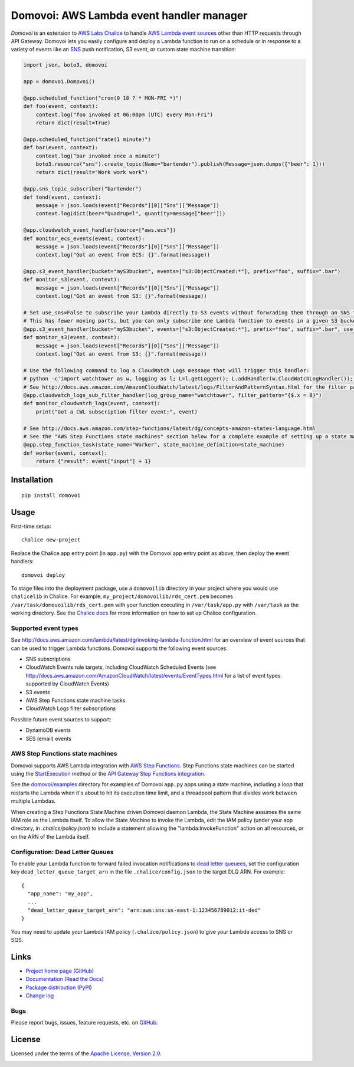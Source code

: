 Domovoi: AWS Lambda event handler manager
=========================================

*Domovoi* is an extension to `AWS Labs Chalice <https://github.com/awslabs/chalice>`_ to handle `AWS Lambda
<https://aws.amazon.com/lambda/>`_ `event sources
<http://docs.aws.amazon.com/lambda/latest/dg/invoking-lambda-function.html#intro-core-components-event-sources>`_ other
than HTTP requests through API Gateway. Domovoi lets you easily configure and deploy a Lambda function to run on a
schedule or in response to a variety of events like an `SNS <https://aws.amazon.com/sns/>`_ push notification, S3 event, or
custom state machine transition:

.. code-block:: python

    import json, boto3, domovoi

    app = domovoi.Domovoi()

    @app.scheduled_function("cron(0 18 ? * MON-FRI *)")
    def foo(event, context):
        context.log("foo invoked at 06:00pm (UTC) every Mon-Fri")
        return dict(result=True)

    @app.scheduled_function("rate(1 minute)")
    def bar(event, context):
        context.log("bar invoked once a minute")
        boto3.resource("sns").create_topic(Name="bartender").publish(Message=json.dumps({"beer": 1}))
        return dict(result="Work work work")

    @app.sns_topic_subscriber("bartender")
    def tend(event, context):
        message = json.loads(event["Records"][0]["Sns"]["Message"])
        context.log(dict(beer="Quadrupel", quantity=message["beer"]))

    @app.cloudwatch_event_handler(source=["aws.ecs"])
    def monitor_ecs_events(event, context):
        message = json.loads(event["Records"][0]["Sns"]["Message"])
        context.log("Got an event from ECS: {}".format(message))

    @app.s3_event_handler(bucket="myS3bucket", events=["s3:ObjectCreated:*"], prefix="foo", suffix=".bar")
    def monitor_s3(event, context):
        message = json.loads(event["Records"][0]["Sns"]["Message"])
        context.log("Got an event from S3: {}".format(message))

    # Set use_sns=False to subscribe your Lambda directly to S3 events without forwrading them through an SNS topic.
    # This has fewer moving parts, but you can only subscribe one Lambda function to events in a given S3 bucket.
    @app.s3_event_handler(bucket="myS3bucket", events=["s3:ObjectCreated:*"], prefix="foo", suffix=".bar", use_sns=False)
    def monitor_s3(event, context):
        message = json.loads(event["Records"][0]["Sns"]["Message"])
        context.log("Got an event from S3: {}".format(message))

    # Use the following command to log a CloudWatch Logs message that will trigger this handler:
    # python -c'import watchtower as w, logging as l; L=l.getLogger(); L.addHandler(w.CloudWatchLogHandler()); L.error(dict(x=8))'
    # See http://docs.aws.amazon.com/AmazonCloudWatch/latest/logs/FilterAndPatternSyntax.html for the filter pattern syntax
    @app.cloudwatch_logs_sub_filter_handler(log_group_name="watchtower", filter_pattern="{$.x = 8}")
    def monitor_cloudwatch_logs(event, context):
        print("Got a CWL subscription filter event:", event)

    # See http://docs.aws.amazon.com/step-functions/latest/dg/concepts-amazon-states-language.html
    # See the "AWS Step Functions state machines" section below for a complete example of setting up a state machine.
    @app.step_function_task(state_name="Worker", state_machine_definition=state_machine)
    def worker(event, context):
        return {"result": event["input"] + 1}

Installation
------------
::

    pip install domovoi

Usage
-----
First-time setup::

    chalice new-project

Replace the Chalice app entry point (in ``app.py``) with the Domovoi app entry point as above, then deploy the event handlers::

    domovoi deploy

To stage files into the deployment package, use a ``domovoilib`` directory in your project where you would use
``chalicelib`` in Chalice. For example, ``my_project/domovoilib/rds_cert.pem`` becomes ``/var/task/domovoilib/rds_cert.pem``
with your function executing in ``/var/task/app.py`` with ``/var/task`` as the working directory. See the
`Chalice docs <http://chalice.readthedocs.io/>`_ for more information on how to set up Chalice configuration.

Supported event types
~~~~~~~~~~~~~~~~~~~~~
See http://docs.aws.amazon.com/lambda/latest/dg/invoking-lambda-function.html for an overview of event sources that
can be used to trigger Lambda functions. Domovoi supports the following event sources:

* SNS subscriptions
* CloudWatch Events rule targets, including CloudWatch Scheduled Events (see
  http://docs.aws.amazon.com/AmazonCloudWatch/latest/events/EventTypes.html for a list of event types supported by
  CloudWatch Events)
* S3 events
* AWS Step Functions state machine tasks
* CloudWatch Logs filter subscriptions

Possible future event sources to support:

* DynamoDB events
* SES (email) events

AWS Step Functions state machines
~~~~~~~~~~~~~~~~~~~~~~~~~~~~~~~~~
Domovoi supports AWS Lambda integration with `AWS Step Functions
<https://aws.amazon.com/documentation/step-functions>`_. Step Functions state machines can be started using the
`StartExecution <http://docs.aws.amazon.com/step-functions/latest/apireference/API_StartExecution.html>`_ method or the
`API Gateway Step Functions integration
<http://docs.aws.amazon.com/step-functions/latest/dg/tutorial-api-gateway.html>`_.

See the `domovoi/examples <domovoi/examples>`_ directory for examples of Domovoi ``app.py`` apps using a state machine,
including a loop that restarts the Lambda when it's about to hit its execution time limit, and a threadpool pattern that
divides work between multiple Lambdas.

When creating a Step Functions State Machine driven Domovoi daemon Lambda, the State Machine assumes the same IAM role as
the Lambda itself. To allow the State Machine to invoke the Lambda, edit the IAM policy (under your app directory, in
`.chalice/policy.json`) to include a statement allowing the "lambda:InvokeFunction" action on all resources, or on the
ARN of the Lambda itself.

Configuration: Dead Letter Queues
~~~~~~~~~~~~~~~~~~~~~~~~~~~~~~~~~
To enable your Lambda function to forward failed invocation notifications to `dead letter queuees
<http://docs.aws.amazon.com/lambda/latest/dg/dlq.html>`_, set the configuration key ``dead_letter_queue_target_arn`` in
the file ``.chalice/config.json`` to the target DLQ ARN. For example::

  {
    "app_name": "my_app",
    ...
    "dead_letter_queue_target_arn": "arn:aws:sns:us-east-1:123456789012:it-ded"
  }

You may need to update your Lambda IAM policy (``.chalice/policy.json``) to give your Lambda access to SNS or SQS.

Links
-----
* `Project home page (GitHub) <https://github.com/kislyuk/domovoi>`_
* `Documentation (Read the Docs) <https://domovoi.readthedocs.org/en/latest/>`_
* `Package distribution (PyPI) <https://pypi.python.org/pypi/domovoi>`_
* `Change log <https://github.com/kislyuk/domovoi/blob/master/Changes.rst>`_

Bugs
~~~~
Please report bugs, issues, feature requests, etc. on `GitHub <https://github.com/kislyuk/domovoi/issues>`_.

License
-------
Licensed under the terms of the `Apache License, Version 2.0 <http://www.apache.org/licenses/LICENSE-2.0>`_.

.. image:: https://travis-ci.org/kislyuk/domovoi.png
        :target: https://travis-ci.org/kislyuk/domovoi
.. image:: https://codecov.io/github/kislyuk/domovoi/coverage.svg?branch=master
        :target: https://codecov.io/github/kislyuk/domovoi?branch=master
.. image:: https://img.shields.io/pypi/v/domovoi.svg
        :target: https://pypi.python.org/pypi/domovoi
.. image:: https://img.shields.io/pypi/l/domovoi.svg
        :target: https://pypi.python.org/pypi/domovoi
.. image:: https://readthedocs.org/projects/domovoi/badge/?version=latest
        :target: https://domovoi.readthedocs.org/

